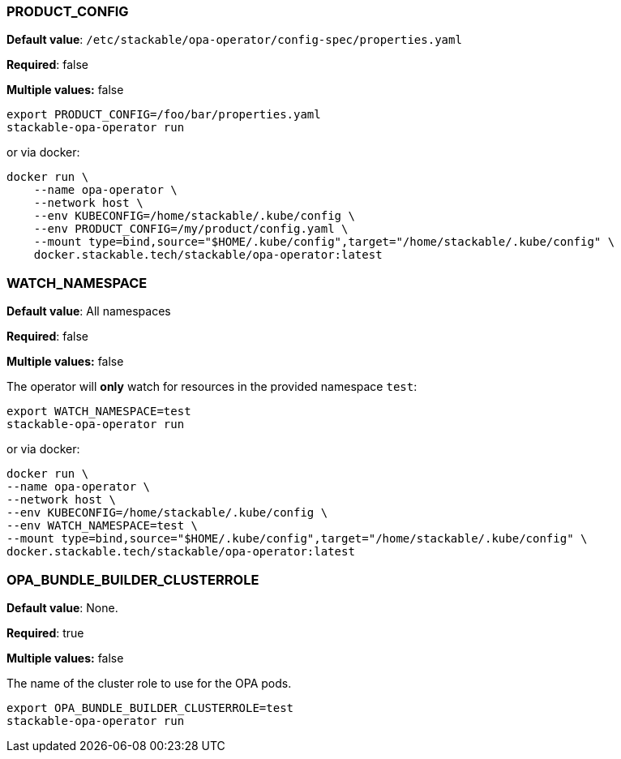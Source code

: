 
=== PRODUCT_CONFIG

*Default value*: `/etc/stackable/opa-operator/config-spec/properties.yaml`

*Required*: false

*Multiple values:* false

[source]
----
export PRODUCT_CONFIG=/foo/bar/properties.yaml
stackable-opa-operator run
----

or via docker:

----
docker run \
    --name opa-operator \
    --network host \
    --env KUBECONFIG=/home/stackable/.kube/config \
    --env PRODUCT_CONFIG=/my/product/config.yaml \
    --mount type=bind,source="$HOME/.kube/config",target="/home/stackable/.kube/config" \
    docker.stackable.tech/stackable/opa-operator:latest
----

=== WATCH_NAMESPACE

*Default value*: All namespaces

*Required*: false

*Multiple values:* false

The operator will **only** watch for resources in the provided namespace `test`:

[source]
----
export WATCH_NAMESPACE=test
stackable-opa-operator run
----

or via docker:

[source]
----
docker run \
--name opa-operator \
--network host \
--env KUBECONFIG=/home/stackable/.kube/config \
--env WATCH_NAMESPACE=test \
--mount type=bind,source="$HOME/.kube/config",target="/home/stackable/.kube/config" \
docker.stackable.tech/stackable/opa-operator:latest
----

=== OPA_BUNDLE_BUILDER_CLUSTERROLE

*Default value*: None.

*Required*: true

*Multiple values:* false

The name of the cluster role to use for the OPA pods.

[source]
----
export OPA_BUNDLE_BUILDER_CLUSTERROLE=test
stackable-opa-operator run
----

